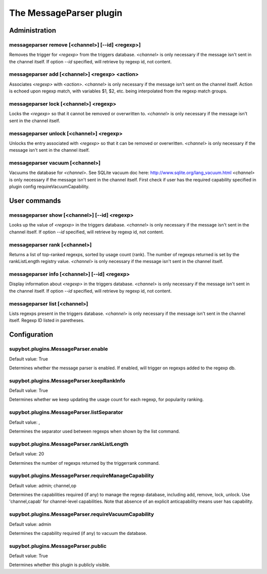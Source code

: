 
.. _plugin-messageparser:

The MessageParser plugin
========================

Administration
--------------

.. _command-messageparser-remove:

messageparser remove [<channel>] [--id] <regexp>]
^^^^^^^^^^^^^^^^^^^^^^^^^^^^^^^^^^^^^^^^^^^^^^^^^

Removes the trigger for *<regexp>* from the triggers database.
*<channel>* is only necessary if
the message isn't sent in the channel itself.
If option *--id* specified, will retrieve by regexp id, not content.

.. _command-messageparser-add:

messageparser add [<channel>] <regexp> <action>
^^^^^^^^^^^^^^^^^^^^^^^^^^^^^^^^^^^^^^^^^^^^^^^

Associates *<regexp>* with *<action>*. *<channel>* is only
necessary if the message isn't sent on the channel
itself. Action is echoed upon regexp match, with variables $1, $2,
etc. being interpolated from the regexp match groups.


.. _command-messageparser-lock:

messageparser lock [<channel>] <regexp>
^^^^^^^^^^^^^^^^^^^^^^^^^^^^^^^^^^^^^^^

Locks the *<regexp>* so that it cannot be
removed or overwritten to. *<channel>* is only necessary if the message isn't
sent in the channel itself.

.. _command-messageparser-unlock:

messageparser unlock [<channel>] <regexp>
^^^^^^^^^^^^^^^^^^^^^^^^^^^^^^^^^^^^^^^^^

Unlocks the entry associated with *<regexp>* so that it can be
removed or overwritten. *<channel>* is only necessary if the message isn't
sent in the channel itself.

.. _command-messageparser-vacuum:

messageparser vacuum [<channel>]
^^^^^^^^^^^^^^^^^^^^^^^^^^^^^^^^

Vacuums the database for *<channel>*.
See SQLite vacuum doc here: http://www.sqlite.org/lang_vacuum.html
*<channel>* is only necessary if the message isn't sent in
the channel itself.
First check if user has the required capability specified in plugin
config requireVacuumCapability.

User commands
-------------

.. _command-messageparser-show:

messageparser show [<channel>] [--id] <regexp>
^^^^^^^^^^^^^^^^^^^^^^^^^^^^^^^^^^^^^^^^^^^^^^

Looks up the value of *<regexp>* in the triggers database.
*<channel>* is only necessary if the message isn't sent in the channel
itself.
If option *--id* specified, will retrieve by regexp id, not content.

.. _command-messageparser-rank:

messageparser rank [<channel>]
^^^^^^^^^^^^^^^^^^^^^^^^^^^^^^

Returns a list of top-ranked regexps, sorted by usage count
(rank). The number of regexps returned is set by the
rankListLength registry value. *<channel>* is only necessary if the
message isn't sent in the channel itself.

.. _command-messageparser-info:

messageparser info [<channel>] [--id] <regexp>
^^^^^^^^^^^^^^^^^^^^^^^^^^^^^^^^^^^^^^^^^^^^^^

Display information about *<regexp>* in the triggers database.
*<channel>* is only necessary if the message isn't sent in the channel
itself.
If option *--id* specified, will retrieve by regexp id, not content.

.. _command-messageparser-list:

messageparser list [<channel>]
^^^^^^^^^^^^^^^^^^^^^^^^^^^^^^

Lists regexps present in the triggers database.
*<channel>* is only necessary if the message isn't sent in the channel
itself. Regexp ID listed in paretheses.


.. _plugin-messageparser-config:

Configuration
-------------

.. _supybot.plugins.MessageParser.enable:

supybot.plugins.MessageParser.enable
^^^^^^^^^^^^^^^^^^^^^^^^^^^^^^^^^^^^

Default value: True

Determines whether the message parser is enabled. If enabled, will trigger on regexps added to the regexp db.

.. _supybot.plugins.MessageParser.keepRankInfo:

supybot.plugins.MessageParser.keepRankInfo
^^^^^^^^^^^^^^^^^^^^^^^^^^^^^^^^^^^^^^^^^^

Default value: True

Determines whether we keep updating the usage count for each regexp, for popularity ranking.

.. _supybot.plugins.MessageParser.listSeparator:

supybot.plugins.MessageParser.listSeparator
^^^^^^^^^^^^^^^^^^^^^^^^^^^^^^^^^^^^^^^^^^^

Default value: , 

Determines the separator used between regexps when shown by the list command.

.. _supybot.plugins.MessageParser.rankListLength:

supybot.plugins.MessageParser.rankListLength
^^^^^^^^^^^^^^^^^^^^^^^^^^^^^^^^^^^^^^^^^^^^

Default value: 20

Determines the number of regexps returned by the triggerrank command.

.. _supybot.plugins.MessageParser.requireManageCapability:

supybot.plugins.MessageParser.requireManageCapability
^^^^^^^^^^^^^^^^^^^^^^^^^^^^^^^^^^^^^^^^^^^^^^^^^^^^^

Default value: admin; channel,op

Determines the capabilities required (if any) to manage the regexp database, including add, remove, lock, unlock. Use 'channel,capab' for channel-level capabilities. Note that absence of an explicit anticapability means user has capability.

.. _supybot.plugins.MessageParser.requireVacuumCapability:

supybot.plugins.MessageParser.requireVacuumCapability
^^^^^^^^^^^^^^^^^^^^^^^^^^^^^^^^^^^^^^^^^^^^^^^^^^^^^

Default value: admin

Determines the capability required (if any) to vacuum the database.

.. _supybot.plugins.MessageParser.public:

supybot.plugins.MessageParser.public
^^^^^^^^^^^^^^^^^^^^^^^^^^^^^^^^^^^^

Default value: True

Determines whether this plugin is publicly visible.

